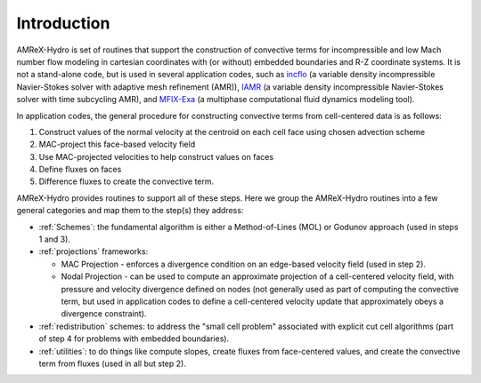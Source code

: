 
.. _intro:

Introduction
============

AMReX-Hydro is set of routines that support the construction of convective
terms for incompressible and low Mach number flow modeling
in cartesian coordinates with (or without) embedded boundaries and R-Z coordinate systems.
It is not a stand-alone code, but is used in several application codes, such as
`incflo <https://amrex-codes.github.io/incflo/docs_html/>`_
(a variable density incompressible Navier-Stokes solver with adaptive mesh refinement (AMR)),
`IAMR <https://amrex-codes.github.io/IAMR/docs_html/index.html/>`_
(a variable density incompressible Navier-Stokes solver with time subcycling AMR),
and `MFIX-Exa <https://amrex-codes.github.io/MFIX-Exa/docs_html/>`_
(a multiphase computational fluid dynamics modeling tool).

In application codes, the general procedure for constructing convective terms from cell-centered data
is as follows:

1. Construct values of the normal velocity at the centroid on each cell face using chosen advection scheme

2. MAC-project this face-based velocity field

3. Use MAC-projected velocities to help construct values on faces

4. Define fluxes on faces
   
5. Difference fluxes to create the convective term.

AMReX-Hydro provides routines to support all of these steps.
Here we group the AMReX-Hydro routines into a few general categories and map them to the step(s) they address:

* :ref:`Schemes`: the fundamental algorithm is either a Method-of-Lines (MOL) or Godunov approach
  (used in steps 1 and 3).

* :ref:`projections` frameworks:

  + MAC Projection - enforces a divergence condition on an edge-based velocity field (used in step 2).

  + Nodal Projection - can be used to compute an approximate projection of a cell-centered
    velocity field, with pressure and velocity divergence defined on nodes
    (not generally used as part of computing the convective term, but used in application codes to define a
    cell-centered velocity update that approximately obeys a divergence constraint).

* :ref:`redistribution` schemes: to address the "small cell problem" associated with explicit cut
  cell algorithms (part of step 4 for problems with embedded boundaries).

* :ref:`utilities`: to do things like compute slopes, create fluxes from face-centered values, and
  create the convective term from fluxes (used in all but step 2).


